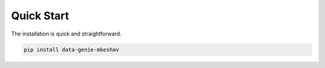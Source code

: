 Quick Start
===========

The installation is quick and straightforward.

.. code-block:: python

   pip install data-genie-mkeshav

